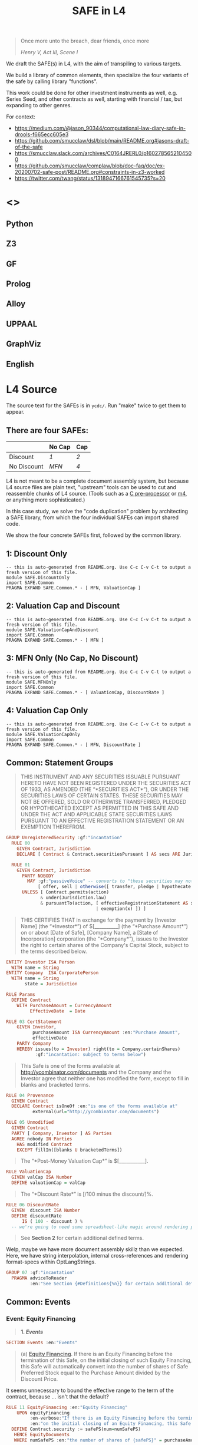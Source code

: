 #+TITLE: SAFE in L4

#+begin_quote
Once more unto the breach, dear friends, once more

/Henry V, Act III, Scene I/
#+end_quote

We draft the SAFE(s) in L4, with the aim of transpiling to various targets.

We build a library of common elements, then specialize the four variants of the safe by calling library "functions".

This work could be done for other investment instruments as well, e.g. Series Seed, and other contracts as well, starting with financial / tax, but expanding to other genres.

For context:
- https://medium.com/@jason_90344/computational-law-diary-safe-in-drools-f665ecc605e3
- https://github.com/smucclaw/dsl/blob/main/README.org#jasons-draft-of-the-safe
- https://smucclaw.slack.com/archives/C0164JRERL0/p1602785652104500
- https://github.com/smucclaw/complaw/blob/doc-faq/doc/ex-20200702-safe-post/README.org#constraints-in-z3-worked
- https://twitter.com/twang/status/1318947166761545735?s=20

* <<<Targets>>>

** Python

** Z3

** GF

** Prolog

** Alloy

** UPPAAL

** GraphViz

** English

* L4 Source

The source text for the SAFEs is in ~ycdc/~. Run "make" twice to get them to appear.

** There are four SAFEs:

|             | No Cap | Cap |
|-------------+--------+-----|
| Discount    | [[ycdc/Postmoney-Safe---Discount-Only-v1.1-3d18bf3e3967c8e09c1b5a0318e8629d91358eae6986bee6d8a3acf2ec18c6ce.org][1]]      | [[Postmoney-Safe---Valuation-Cap-and-Discount-v1.1-76b7ee5654ac178bca20b21eab5d3eba0c1da7c467aee4835f769263f8a18749.org][2]]   |
| No Discount | [[ycdc/Postmoney-Safe---MFN-Only-v1.1-e34548a382b732f12461b19fea3da24f06873d1903b4b55bf13aa25bb55911f3.org][MFN]]    | [[ycdc/Postmoney-Safe---Valuation-Cap-Only-v1.1-5e6f7dd124b848071137eae5e4630b2edbe2c15e5d62583646526766793585ed.org][4]]   |

L4 is not meant to be a complete document assembly system, but because L4 source files are plain text, "upstream" tools can be used to cut and reassemble chunks of L4 source. (Tools such as a [[https://gcc.gnu.org/onlinedocs/cpp/Ifdef.html][C pre-processor]] or [[https://www.gnu.org/software/m4/][m4]], or anything more sophisticated.)

In this case study, we solve the "code duplication" problem by architecting a SAFE library, from which the four individual SAFEs can import shared code.

We show the four concrete SAFEs first, followed by the common library.

** 1: Discount Only

#+begin_src bnfc :noweb yes :tangle l4/SAFE/DiscountOnly.l4
-- this is auto-generated from README.org. Use C-c C-v C-t to output a fresh version of this file.
module SAFE.DiscountOnly
import SAFE.Common
PRAGMA EXPAND SAFE.Common.* - [ MFN, ValuationCap ]
#+end_src

** 2: Valuation Cap and Discount

#+begin_src bnfc :noweb yes :tangle l4/SAFE/ValuationCapAndDiscount.l4
-- this is auto-generated from README.org. Use C-c C-v C-t to output a fresh version of this file.
module SAFE.ValuationCapAndDiscount
import SAFE.Common
PRAGMA EXPAND SAFE.Common.* - [ MFN ]
#+end_src

** 3: MFN Only (No Cap, No Discount)

#+begin_src bnfc :noweb yes :tangle l4/SAFE/MFNOnly.l4
-- this is auto-generated from README.org. Use C-c C-v C-t to output a fresh version of this file.
module SAFE.MFNOnly
import SAFE.Common
PRAGMA EXPAND SAFE.Common.* - [ ValuationCap, DiscountRate ]
#+end_src

** 4: Valuation Cap Only

#+begin_src bnfc :noweb yes :tangle l4/SAFE/ValuationCapOnly.l4
-- this is auto-generated from README.org. Use C-c C-v C-t to output a fresh version of this file.
module SAFE.ValuationCapOnly
import SAFE.Common
PRAGMA EXPAND SAFE.Common.* - [ MFN, DiscountRate ]
#+end_src

** Common: Statement Groups

#+begin_quote
THIS INSTRUMENT AND ANY SECURITIES ISSUABLE PURSUANT HERETO HAVE NOT
BEEN REGISTERED UNDER THE SECURITIES ACT OF 1933, AS AMENDED (THE
“*SECURITIES ACT*”), OR UNDER THE SECURITIES LAWS OF CERTAIN STATES.
THESE SECURITIES MAY NOT BE OFFERED, SOLD OR OTHERWISE TRANSFERRED,
PLEDGED OR HYPOTHECATED EXCEPT AS PERMITTED IN THIS SAFE AND UNDER THE
ACT AND APPLICABLE STATE SECURITIES LAWS PURSUANT TO AN EFFECTIVE
REGISTRATION STATEMENT OR AN EXEMPTION THEREFROM.
#+end_quote

#+begin_src haskell :noweb-ref commonGroups
GROUP UnregisteredSecurity :gf:"incantation"
  RULE 00
    GIVEN Contract, Jurisdiction
    DECLARE [ Contract & Contract.securitiesPursuant ] AS secs ARE Jurisdiction.unregisteredSecurity

  RULE 01
    GIVEN Contract, Jurisdiction
      PARTY NOBODY
        MAY :gf:"passiveVoice" -- converts to "these securities may not be..."
            [ offer, sell | otherwise([ transfer, pledge | hypothecate ]) ] secs AS action
      UNLESS [ Contract.permits(action)
             & under(Jurisdiction.law) 
             & pursuantTo(action, [ effectiveRegistrationStatement AS x
                                  | exemption(x) ]) ]

#+end_src

#+begin_quote
THIS CERTIFIES THAT in exchange for the payment by [Investor Name] (the
“*Investor*”) of $[__________] (the “*Purchase Amount*”) on or about
[Date of Safe], [Company Name], a [State of Incorporation] corporation
(the “*Company*”), issues to the Investor the right to certain shares of
the Company's Capital Stock, subject to the terms described below.
#+end_quote

#+begin_src haskell :noweb-ref commonEntities
ENTITY Investor ISA Person
  WITH name = String
ENTITY Company  ISA CorporatePerson
  WITH name = String
       state = Jurisdiction

RULE Params
  DEFINE Contract
    WITH PurchaseAmount = CurrencyAmount
         EffectiveDate  = Date
#+end_src

#+begin_src haskell :noweb-ref commonGroups
RULE 03 CertStatement
    GIVEN Investor,
          purchaseAmount ISA CurrencyAmount :en:"Purchase Amount",
          effectiveDate
    PARTY Company
    HEREBY issues(to = Investor) right(to = Company.certainShares)
           :gf:"incantation: subject to terms below")

#+end_src

#+begin_quote
This Safe is one of the forms available at
[[http://ycombinator.com/documents]] and the Company and the Investor
agree that neither one has modified the form, except to fill in blanks
and bracketed terms.
#+end_quote

#+begin_src haskell :noweb-ref commonGroups
  RULE 04 Provenance
    GIVEN Contract
    DECLARE Contract isOneOf :en:"is one of the forms available at"
            external(url="http://ycombinator.com/documents")

  RULE 05 Unmodified
    GIVEN Contract
    PARTY [ Company, Investor ] AS Parties
    AGREE nobody IN Parties
      HAS modified Contract
      EXCEPT fillIn([blanks U bracketedTerms])

#+end_src

#+begin_quote
The “*Post-Money Valuation Cap*” is $[___________].
#+end_quote

#+begin_src haskell :noweb-ref commonGroups
RULE ValuationCap
  GIVEN valCap ISA Number
  DEFINE valuationCap = valCap
#+end_src

#+begin_quote
The “*Discount Rate*” is [/100 minus the discount/]%.
#+end_quote

#+begin_src haskell :noweb-ref commonGroups
RULE 06 DiscountRate
  GIVEN  discount ISA Number
  DEFINE discountRate
      IS ( 100 - discount ) %
  -- we're going to need some spreadsheet-like magic around rendering percentages and auto-conversion of 100% to 1.

#+end_src

#+begin_quote
See *Section 2* for certain additional defined terms.
#+end_quote

Welp, maybe we have more document assembly skillz than we expected. Here, we have string interpolation, internal cross-references and rendering format-specs within OptLangStrings.

#+begin_src haskell :noweb-ref commonGroups
GROUP 07 :gf:"incantation"
  PRAGMA adviceToReader
         :en:"See Section {#Definitions{%n}} for certain additional defined terms."

#+end_src

** Common: Events

*** Event: Equity Financing

#+begin_quote
*1. /Events/*
#+end_quote

#+begin_src haskell :noweb-ref commonEvents
SECTION Events :en:"Events"
#+end_src

#+begin_quote
(a) *_Equity Financing_*. If there is an Equity Financing before the
termination of this Safe, on the initial closing of such Equity
Financing, this Safe will automatically convert into the number of
shares of Safe Preferred Stock equal to the Purchase Amount divided by
the Discount Price.
#+end_quote

It seems unnecessary to bound the effective range to the term of the contract, because ... isn't that the default?

#+begin_src haskell :noweb-ref commonEvents
RULE 11 EquityFinancing :en:"Equity Financing"
    UPON equityFinancing
         :en-verbose:"If there is an Equity Financing before the termination of this Safe"
         :en:"on the initial closing of an Equity Financing, this Safe will automatically convert into {numSafePS}"
  DEFINE Contract.security := safePS(num=numSafePS)
   HENCE EquityDocuments
   WHERE numSafePS :en:"the number of shares of {safePS}" = purchaseAmount / discountPrice

DEFINE safePS :en:"Safe Preferred Stock"
   ISA Record
  WITH num       = Number
       itemType  = "shares"
       preferred = True

#+end_src

These two paragraphs are weird, because the causality is suspect: what happens if the Investor declines to execute and deliver the transaction documents? Does the SAFE still automatically convert? Where's the carrot? Where's the stick? I have chosen to interpret this contract into an If/Hence construct.

#+begin_quote
In connection with the automatic conversion of this Safe into shares of
Safe Preferred Stock, the Investor will execute and deliver to the
Company all of the transaction documents related to the Equity
Financing; /provided,/ that such documents (i) are the same documents to
be entered into with the purchasers of Standard Preferred Stock, with
appropriate variations for the Safe Preferred Stock if applicable, and
(ii) have customary exceptions to any drag-along applicable to the
Investor, including (without limitation) limited representations,
warranties, liability and indemnification obligations for the Investor.
#+end_quote

#+begin_src haskell :noweb-ref commonEvents
RULE 12 EquityDocuments
  GIVEN EquityFinancing
  PARTY Investor
   MUST [ execute & deliver(to=Company) ]
        allOf txnDocuments
   WHEN :en:"nl_r" -- numbered list, roman numerals
        (txnDocuments = standardPSDocuments % safePS) :en:"same"
        (txnDocuments ~ customaryExceptions) :en:"have"
  HENCE EquityIssue
  WHERE txnDocuments
          :en:"transaction documents related to the Equity Financing"
        standardPSDocuments
          :en:"the documents to be entered into with the purchasers of Standard Preferred Stock,"
        safePS
          :en:"appropriate variations for the Safe Preferred Stock if applicable"
        customaryExceptions(to=dragAlong $ Investor)
          :en:"customary exceptions to any drag-along applicable to the Investor,"
           including(sans_limitation=True) [ limitedRep :en:"limited representations"
                                           , warranties
                                           , liability
                                           & indemOb $ Investor ]

RULE 13 EquityIssue
  GIVEN EquityDocuments
  PARTY Company
   MUST issue(Contract.security, to=Investor)
  HENCE FULFILLED
#+end_src

*** Event: Liquidity Event

Can you spot the type error? How can a Safe be entitled to anything? Surely only entities can be entitled.

#+begin_quote
(b) *_Liquidity Event_*. If there is a Liquidity Event before the
termination of this Safe, this Safe will automatically be entitled
(subject to the liquidation priority set forth in Section 1(d) below) to
receive a portion of Proceeds, due and payable to the Investor
immediately prior to, or concurrent with, the consummation of such
Liquidity Event, equal to the greater of (i) the Purchase Amount (the
“*Cash-Out Amount*”) or (ii) the amount payable on the number of shares
of Common Stock equal to the Purchase Amount divided by the Liquidity
Price (the “*Conversion Amount*”).
#+end_quote

When we set ~entitlement~ to ~cashOutAmount~ or to ~conversionAmount~ we don't just copy the value but track the reference as well. Later, we'll want to test ~entitlement === conversionAmount~, to know how the ~entitlement~ was computed.

#+begin_src haskell :noweb-ref commonEvents
RULE 13 LiquidityEvent
  UPON liquidityEvent
       :en-verbose:"If there is a Liquidity Event before the termination of this Safe,"
       :en:"this Safe will automatically be entitled (subject to the liquidation priority set forth in Section {#LiquidationPriority{n}} below to receive a portion of Proceeds"
   GIVEN proceeds -- from exit, may be a combination of stock and cash; see definition below.
  DEFINE entitlement = max [    cashOutAmount :en:"Cash-Out Amount"
                           , conversionAmount :en:"Conversion Amount" ]
   HENCE Payout
   WHERE cashOutAmount = purchaseAmount
         numShares = purchaseAmount / liquidityPrice
         conversionAmount = proceeds * numShares / during.Company.common.total

RULE 14 Payout
   GIVEN LiquidityEvent
   PARTY company
    MUST pay(to=investor, item=entitlement)
  BEFORE liquidityEvent.consummationDate
         
#+end_src

What does "during.Company.common.total" mean? In any "UPON" stanza, the event may define multiple internal states; it is, after all, a [[https://en.wikipedia.org/wiki/UML_state_machine#Hierarchically_nested_states][Hierarchical State Machine]]. The event gets to label the internal states as it wishes; those labels are exposed to the UPON caller. State from before the event is stored in ~pre~. In this case, the ~liquidityEvent~ defines a ~during~ state, where the total amount of common stock in the company is computed on a fully-diluted, as-if-converted basis. After the event completes ("~post~"), the common stock of the company might go to zero, as it has been acquired and the company shut down.

#+begin_quote
If any of the Company's securityholders are given a choice as to the
form and amount of Proceeds to be received in a Liquidity Event, the
Investor will be given the same choice, /provided/ that the Investor
may not choose to receive a form of consideration that the Investor
would be ineligible to receive as a result of the Investor's failure
to satisfy any requirement or limitation generally applicable to the
Company's securityholders, or under any applicable laws.
#+end_quote

Note: the "Investor may not choose to receive" is an alethic, not a
deontic, modal, in the sense that if the Investor does try to make
that choice, the choice will silently fail, and presumably the Company
will treat the situation as though the investor had not made a choice.
In fact, one could consider the choice to be reduced accordingly, and
if there are no choices left (i.e. fewer than two alternatives remain
after exclusion) then the Company doesn't offer the investor a choice
at all.

So it's the difference between "you may not order chocolate ice cream"
and "you may not drive your vehicle over 100". In the second case, you
might get caught and fined. In the first case, you will just get a
blank stare and be asked to try again.

#+begin_src haskell :noweb-ref commonEvents
RULE 15 investorChoice
   UPON ANY EVER
        choiceOffered( to=anyOf Company.securityHolders
                     , regarding=[form & amount] of liquidityEventProceeds) AS choice
  PARTY Company
   MUST offerChoice( to=Investor
                   , regarding=choice.regarding - exclusionsDueTo(
                      [ failure( by=Investor
                               , to=satisfy [requirement | limitation] )
                      U exclusionsByLaw ])

#+end_src

#+begin_quote
Notwithstanding the foregoing, in connection with a Change of Control
intended to qualify as a tax-free reorganization, the Company may reduce
the cash portion of Proceeds payable to the Investor by the amount
determined by its board of directors in good faith for such Change of
Control to qualify as a tax-free reorganization for U.S. federal income
tax purposes, provided that such reduction (A) does not reduce the total
Proceeds payable to such Investor and (B) is applied in the same manner
and on a pro rata basis to all securityholders who have equal priority
to the Investor under Section 1(d).
#+end_quote

#+begin_src haskell :noweb-ref commonEvents
RULE 16 TaxFreeReorganization
   NOTW LiquidityEvent -- higher priority than rule LiquidityEvent, brings it into scope aliased to pre and post
   UPON changeOfControl
        HAVING intention = taxFreeReorganization
  GIVEN reduction ISA Percentage
  PARTY company
    MAY reduce proceeds.[investor].cash
   WHEN POST.proceeds.[investor].totalValue = PRE.proceeds.[investor].totalValue
     && reduce proceeds.[eachInvestor].cash FOR eachInvestor IN allInvestors
  WHERE reduce proceeds.X.cash = do
          delta = PRE.proceeds.X.cash * reduction
          POST.proceeds.X.cash  := PRE.proceeds.X.cash  - delta
          POST.proceeds.X.stock := PRE.proceeds.X.stock + cash2stock(delta)
        allInvestors = I IN Company.securityHolders IF I.priority == investor.priority
        cash2stock = / LiquidityEvent.pricePerShare
#+end_src

This example introduces [[https://docs.python.org/3/tutorial/datastructures.html#list-comprehensions][Python-style list comprehension syntax]] (in the lines with ~allInvestors~) and [[http://wiki.haskell.org/Section_of_an_infix_operator][Haskell-style function sections]] (in the definition of "cash2stock").

In the future, as our constraint engine grows stronger, we should be able to take out the WHERE line about the stock, and have it simply be propagated from the WHERE cash line as a necessary solution to the first WHEN constraint.

Why is the ~.totalValue~ attribute not a ~.totalValue()~ method? Because it is defined as a constraint, and computed when it is called.

*** Event: Dissolution Event

#+begin_quote
(c) *_Dissolution Event_*. If there is a Dissolution Event before the
termination of this Safe, the Investor will automatically be entitled
(subject to the liquidation priority set forth in Section 1(d) below) to
receive a portion of Proceeds equal to the Cash-Out Amount, due and
payable to the Investor immediately prior to the consummation of the
Dissolution Event.
#+end_quote

Is this entitlement a deontic rule or a definition rule? Never mind, we know what it means.

#+begin_src haskell :noweb-ref commonEvents
RULE 16 Dissolution
    SUBJ LiquidationPriority
    UPON dissolutionEvent
         :en-verbose:"If there is a Dissolution Event before the termination of this Safe"
         :en:"the Investor will automatically be entitled"
   GIVEN proceeds
   PARTY company
    MUST pay(to=investor, item=entitlement)
   WHERE entitlement = cashOutAmount
         cashOutAmount <= proceeds
 PRIORTO dissolutionEvent.consummationDate
#+end_src

*** Definition: Liquidation Priority

This is actually a definition, but inserted out-of-sequence in the Events section. Yay!

#+begin_quote
(d) *_Liquidation Priority_*. In a Liquidity Event or Dissolution Event,
this Safe is intended to operate like standard non-participating
Preferred Stock. The Investor's right to receive its Cash-Out Amount is:
#+end_quote

#+begin_src haskell :noweb-ref commonEvents
RULE 17 LiquidationPriority
  GIVEN [ liquidityEvent    :en:"In a Liquidity Event"
        | dissolutionEvent  :en:"or Dissolution Event" ]
        :en-verbose:"this Safe is intended to operate like standard non-participating Preferred Stock."
  DEFINE investor.cashOutRight
#+end_src

#+begin_quote
(i) Junior to payment of outstanding indebtedness and creditor claims,
including contractual claims for payment and convertible promissory
notes (to the extent such convertible promissory notes are not actually
or notionally converted into Capital Stock);
#+end_quote

#+begin_src haskell :noweb-ref commonEvents
  -- 
      WITH priority < min ( priority <$> [ outstandingIndebtedness, creditorClaims
                                         , contractualClaimsForPayment
                                         , convertiblePromissoryNotes IN company.securities
                                             IF NOT convertiblePromissoryNotes.converted
                                         ] ) AS debts
#+end_src

#+begin_quote
(ii) On par with payments for other Safes and/or Preferred Stock, and if
the applicable Proceeds are insufficient to permit full payments to the
Investor and such other Safes and/or Preferred Stock, the applicable
Proceeds will be distributed pro rata to the Investor and such other
Safes and/or Preferred Stock in proportion to the full payments that
would otherwise be due; and
#+end_quote

#+begin_src haskell :noweb-ref commonEvents
  --
           priority = max [ X.priority FOR X IN company.safe U company.preferredStock - Contract ] AS onpar
           LET allDue = sum [ I.cashOutRight FOR I IN company.{safe,preferredStock}.holders ]
           IF   PRE.proceeds < allDue
           THEN POST.I.cashOutRight := PRE.proceeds / allDue * PRE.I.cashOutRight
                  FOR I IN company.{safe,preferredStock}.holders
                POST.proceeds = allDue
#+end_src

#+begin_quote
(iii) Senior to payments for Common Stock.
#+end_quote

#+begin_src haskell :noweb-ref commonEvents
  --
           priority > max [ X.priority FOR X IN company.commonStock ]

#+end_src

#+begin_quote
The Investor's right to receive its Conversion Amount is (A) on par with
payments for Common Stock and other Safes and/or Preferred Stock who are
also receiving Conversion Amounts or Proceeds on a similar as-converted
to Common Stock basis, and (B) junior to payments described in clauses
(i) and (ii) above (in the latter case, to the extent such payments are
Cash-Out Amounts or similar liquidation preferences).
#+end_quote

#+begin_src haskell :noweb-ref commonEvents
  DEFINE investor.conversionAmountRight
    WITH priority = max [ X.priority FOR X IN company.safe U company.preferredStock - Contract
                                     IF X.entitlement === X.conversionAmount ]
         priority < debts
         priority < onpar %% max [ listcomp ] -> max [ listcomp IF X.entitlement === X.cashOutAmount ]
#+end_src

The ~%%~ above is a rewrite rule, which modifies a previous expression (captured by "AS") using a pattern match.

*** Event: Termination

#+begin_quote
(e) *_Termination_*. This Safe will automatically terminate (without
relieving the Company of any obligations arising from a prior breach of
or non-compliance with this Safe) immediately following the earliest to
occur of: (i) the issuance of Capital Stock to the Investor pursuant to
the automatic conversion of this Safe under Section 1(a); or (ii) the
payment, or setting aside for payment, of amounts due the Investor
pursuant to Section 1(b) or Section 1(c).
#+end_quote

#+begin_src haskell :noweb-ref commonEvents
RULE 18 Termination
  UPON [ EquityIssue
       , Payout
       | Dissolution ]
  CLOSE EquityFinancing, LiquidityEvent, DissolutionEvent
#+end_src

** Common: Definitions

#+begin_src haskell :noweb-ref commonDefinitions
SECTION Definitions :en:"Definitions"
#+end_src

*2. /Definitions/*

#+begin_quote
“*Capital Stock*” means the capital stock of the Company, including,
without limitation, the “*Common Stock*” and the “*Preferred Stock*.”
#+end_quote

#+begin_src haskell :noweb-ref commonDefinitions
RULE CapitalStock
  DEFINE capitalStock = [ [ stock IN company.stock.* ]
                        , company.stock.common
                        U company.stock.preferred ]
  -- when we have a formalism we don't need to be weirdly paranoid
  -- but if we choose to be weirdly paranoid, well, the formalism lets us do it!
#+end_src

#+begin_quote
“*Change of Control*” means (i) a transaction or series of related
transactions in which any “person” or “group” (within the meaning of
Section 13(d) and 14(d) of the Securities Exchange Act of 1934, as
amended), becomes the “beneficial owner” (as defined in Rule 13d-3 under
the Securities Exchange Act of 1934, as amended), directly or
indirectly, of more than 50% of the outstanding voting securities of the
Company having the right to vote for the election of members of the
Company's board of directors, (ii) any reorganization, merger or
consolidation of the Company, other than a transaction or series of
related transactions in which the holders of the voting securities of
the Company outstanding immediately prior to such transaction or series
of related transactions retain, immediately after such transaction or
series of related transactions, at least a majority of the total voting
power represented by the outstanding voting securities of the Company or
such other surviving or resulting entity or (iii) a sale, lease or other
disposition of all or substantially all of the assets of the Company.
#+end_quote

#+begin_src haskell :noweb-ref commonDefinitions
RULE ChangeOfControl
  DEFINE changeOfControl ISA Event
    WITH totalVotes = sum Company.shareholders.votes
         controlling = [ SH IN Company.shareholders IF SH.votes > 50% * totalVotes ]
    WHEN [ POST.controlling > PRE.controlling
         , EVENT ISA [ reorganization, merger | consolidation ] UNLESS POST.controlling == PRE.controlling
         | EVENT ISA [ sale, lease | disposition(amount=[ all | substantiallyAll ], of=CompanyAssets) ]

#+end_src

#+begin_quote
“*Direct Listing*” means the Company's initial listing of its Common
Stock (other than shares of Common Stock not eligible for resale under
Rule 144 under the Securities Act) on a national securities exchange by
means of an effective registration statement on Form S-1 filed by the
Company with the SEC that registers shares of existing capital stock of
the Company for resale, as approved by the Company's board of directors.
For the avoidance of doubt, a Direct Listing shall not be deemed to be
an underwritten offering and shall not involve any underwriting
services.
#+end_quote

#+begin_src haskell :noweb-ref commonDefinitions
RULE DirectListing
  DEFINE directListing ISA EventSequence
    WHEN [ company.board approves formS1
         & company files formS1 ]
  UNLESS EVENT ~ underwriters
#+end_src

Sometimes, multiple events appear in the log, separated in time; we use an "EventSequence" to pattern-match across multiple events.

#+begin_quote
“*Discount Price*” means the lowest price per share of the Standard
Preferred Stock sold in the Equity Financing multiplied by the Discount
Rate.
#+end_quote

#+begin_src haskell :noweb-ref commonDefinitions
RULE DiscountPrice
   GIVEN EquityFinancing
  DEFINE discountPrice = min [ sPS.pricePerShare FOR sPS IN EquityFinancing.standardPreferredStock ]
                         * discountRate
#+end_src

#+begin_quote
“*Dissolution Event*” means (i) a voluntary termination of operations,
(ii) a general assignment for the benefit of the Company's creditors or
(iii) any other liquidation, dissolution or winding up of the Company
(*_excluding_* a Liquidity Event), whether voluntary or involuntary.
#+end_quote

#+begin_src haskell :noweb-ref commonDefinitions
#+end_src

#+begin_quote
“*Dividend Amount*” means, with respect to any date on which the Company
pays a dividend on its outstanding Common Stock, the amount of such
dividend that is paid per share of Common Stock multiplied by (x) the
Purchase Amount divided by (y) the Liquidity Price (treating the
dividend date as a Liquidity Event solely for purposes of calculating
such Liquidity Price).
#+end_quote

#+begin_src haskell :noweb-ref commonDefinitions
#+end_src

#+begin_quote
“*Equity Financing*” means a bona fide transaction or series of
transactions with the principal purpose of raising capital, pursuant to
which the Company issues and sells Preferred Stock at a fixed valuation,
including but not limited to, a pre-money or post-money valuation.
#+end_quote

#+begin_src haskell :noweb-ref commonDefinitions
#+end_src

#+begin_quote
“*Initial Public Offering*” means the closing of the Company's first
firm commitment underwritten initial public offering of Common Stock
pursuant to a registration statement filed under the Securities Act.
#+end_quote

#+begin_src haskell :noweb-ref commonDefinitions
#+end_src

#+begin_quote
“*Liquidity Event*” means a Change of Control, a Direct Listing or an
Initial Public Offering.
#+end_quote

#+begin_src haskell :noweb-ref commonDefinitions
#+end_src

#+begin_quote
“*Liquidity Price*” means the price per share equal to the fair market
value of the Common Stock at the time of the Liquidity Event, as
determined by reference to the purchase price payable in connection with
such Liquidity Event, multiplied by the Discount Rate.
#+end_quote

#+begin_src haskell :noweb-ref commonDefinitions
#+end_src

#+begin_quote
“*Proceeds*” means cash and other assets (including without limitation
stock consideration) that are proceeds from the Liquidity Event or the
Dissolution Event, as applicable, and legally available for
distribution.
#+end_quote

#+begin_src haskell :noweb-ref commonDefinitions
#+end_src

#+begin_quote
“*Safe*” means an instrument containing a future right to shares of
Capital Stock, similar in form and content to this instrument, purchased
by investors for the purpose of funding the Company's business
operations. References to “this Safe” mean this specific instrument.
#+end_quote

#+begin_src haskell :noweb-ref commonDefinitions
#+end_src

#+begin_quote
“*Safe Preferred Stock*” means the shares of the series of Preferred
Stock issued to the Investor in an Equity Financing, having the
identical rights, privileges, preferences and restrictions as the shares
of Standard Preferred Stock, other than with respect to: (i) the per
share liquidation preference and the initial conversion price for
purposes of price-based anti-dilution protection, which will equal the
Discount Price; and (ii) the basis for any dividend rights, which will
be based on the Discount Price.
#+end_quote

#+begin_src haskell :noweb-ref commonDefinitions
#+end_src

#+begin_quote
“*Standard Preferred Stock*” means the shares of a series of Preferred
Stock issued to the investors investing new money in the Company in
connection with the initial closing of the Equity Financing.

** Common: Rules

#+begin_src haskell :noweb-ref commonRules

#+end_src

* Infrastructure

** The Common Library

contains definitions used by individual SAFEs.

#+begin_src bnfc :noweb yes :tangle l4/SAFE/Common.l4
-- this is auto-generated from README.org. Use C-c C-v C-t to output a fresh version of this file.

module SAFE.Common

<<commonPragmas>>
<<commonGroups>>
<<commonEvents>>
<<commonDefinitions>>
<<commonEntities>>
<<commonRules>>

#+end_src



